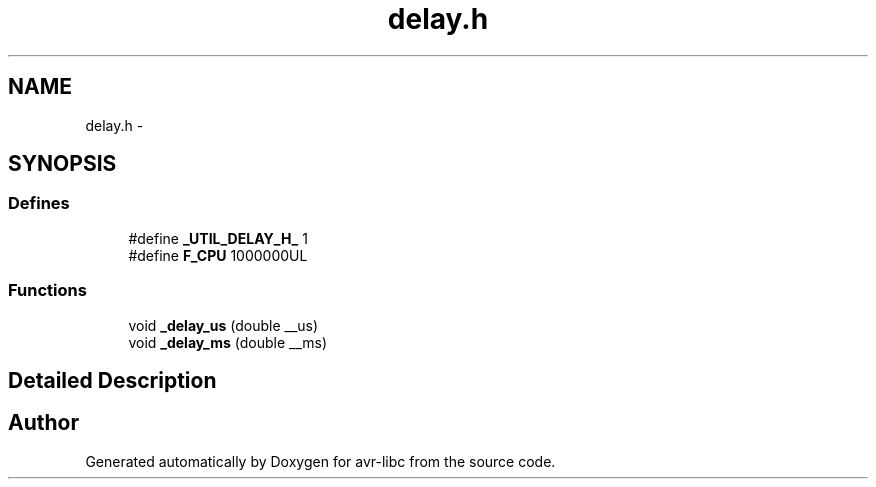.TH "delay.h" 3 "6 Nov 2008" "Version 1.6.4" "avr-libc" \" -*- nroff -*-
.ad l
.nh
.SH NAME
delay.h \- 
.SH SYNOPSIS
.br
.PP
.SS "Defines"

.in +1c
.ti -1c
.RI "#define \fB_UTIL_DELAY_H_\fP   1"
.br
.ti -1c
.RI "#define \fBF_CPU\fP   1000000UL"
.br
.in -1c
.SS "Functions"

.in +1c
.ti -1c
.RI "void \fB_delay_us\fP (double __us)"
.br
.ti -1c
.RI "void \fB_delay_ms\fP (double __ms)"
.br
.in -1c
.SH "Detailed Description"
.PP 

.SH "Author"
.PP 
Generated automatically by Doxygen for avr-libc from the source code.

